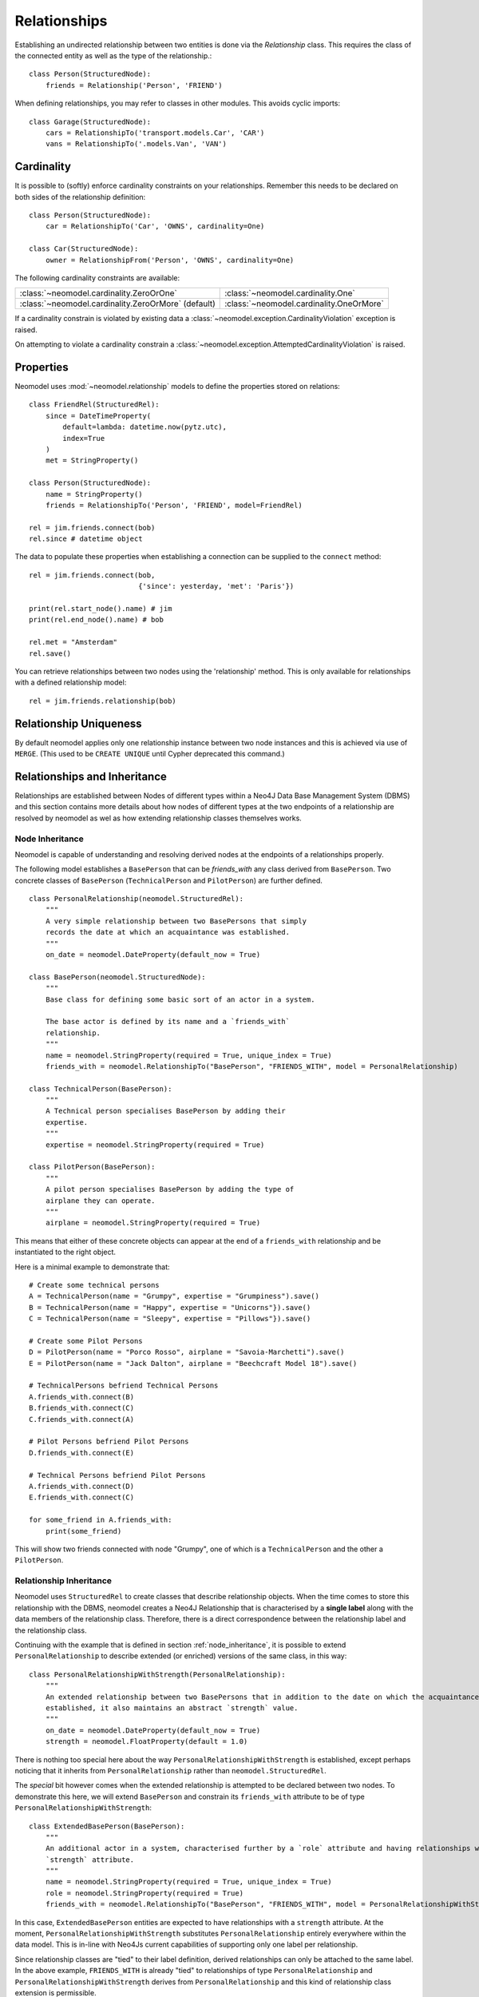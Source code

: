 =============
Relationships
=============

Establishing an undirected relationship between two entities is done via the `Relationship` 
class. This requires the class of the connected entity as well as the type of the relationship.::

    class Person(StructuredNode):
        friends = Relationship('Person', 'FRIEND')

When defining relationships, you may refer to classes in other modules.
This avoids cyclic imports::

    class Garage(StructuredNode):
        cars = RelationshipTo('transport.models.Car', 'CAR')
        vans = RelationshipTo('.models.Van', 'VAN')

Cardinality
===========
It is possible to (softly) enforce cardinality constraints on your relationships.
Remember this needs to be declared on both sides of the relationship definition::

    class Person(StructuredNode):
        car = RelationshipTo('Car', 'OWNS', cardinality=One)

    class Car(StructuredNode):
        owner = RelationshipFrom('Person', 'OWNS', cardinality=One)

The following cardinality constraints are available:

===================================================  ========================================
:class:`~neomodel.cardinality.ZeroOrOne`             :class:`~neomodel.cardinality.One`
:class:`~neomodel.cardinality.ZeroOrMore` (default)  :class:`~neomodel.cardinality.OneOrMore`
===================================================  ========================================

If a cardinality constrain is violated by existing data a :class:`~neomodel.exception.CardinalityViolation`
exception is raised.

On attempting to violate a cardinality constrain a 
:class:`~neomodel.exception.AttemptedCardinalityViolation` is raised.

Properties
==========

Neomodel uses :mod:`~neomodel.relationship` models to define the properties stored on relations::

    class FriendRel(StructuredRel):
        since = DateTimeProperty(
            default=lambda: datetime.now(pytz.utc),
            index=True
        )
        met = StringProperty()

    class Person(StructuredNode):
        name = StringProperty()
        friends = RelationshipTo('Person', 'FRIEND', model=FriendRel)

    rel = jim.friends.connect(bob)
    rel.since # datetime object


The data to populate these properties when establishing a connection can be supplied 
to the ``connect`` method::

    rel = jim.friends.connect(bob,
                              {'since': yesterday, 'met': 'Paris'})

    print(rel.start_node().name) # jim
    print(rel.end_node().name) # bob

    rel.met = "Amsterdam"
    rel.save()

You can retrieve relationships between two nodes using the 'relationship' method.
This is only available for relationships with a defined relationship model::

    rel = jim.friends.relationship(bob)

Relationship Uniqueness
=======================

By default neomodel applies only one relationship instance between two node instances and 
this is achieved via use of ``MERGE``. (This used to be ``CREATE UNIQUE`` until Cypher deprecated this command.)

Relationships and Inheritance
=============================

Relationships are established between Nodes of different types within a Neo4J Data Base Management System (DBMS) and
this section contains more details about how nodes of different types at the two endpoints of a relationship
are resolved by neomodel as wel as how extending relationship classes themselves works.

.. _node_inheritance:

Node Inheritance
----------------
Neomodel is capable of understanding and resolving derived nodes at the endpoints of a relationships properly.

The following model establishes a ``BasePerson`` that can be `friends_with` any class derived
from ``BasePerson``. Two concrete classes of ``BasePerson`` (``TechnicalPerson`` and ``PilotPerson``) are
further defined. ::


    class PersonalRelationship(neomodel.StructuredRel):
        """
        A very simple relationship between two BasePersons that simply 
        records the date at which an acquaintance was established.
        """
        on_date = neomodel.DateProperty(default_now = True)
        
    class BasePerson(neomodel.StructuredNode):
        """
        Base class for defining some basic sort of an actor in a system.
        
        The base actor is defined by its name and a `friends_with` 
        relationship.
        """
        name = neomodel.StringProperty(required = True, unique_index = True)
        friends_with = neomodel.RelationshipTo("BasePerson", "FRIENDS_WITH", model = PersonalRelationship)
        
    class TechnicalPerson(BasePerson):
        """
        A Technical person specialises BasePerson by adding their 
        expertise.
        """
        expertise = neomodel.StringProperty(required = True)
        
    class PilotPerson(BasePerson):
        """
        A pilot person specialises BasePerson by adding the type of 
        airplane they can operate.
        """
        airplane = neomodel.StringProperty(required = True)
        
This means that either of these concrete objects can appear at the end 
of a ``friends_with`` relationship and be instantiated to the right object.

Here is a minimal example to demonstrate that::

    # Create some technical persons
    A = TechnicalPerson(name = "Grumpy", expertise = "Grumpiness").save()
    B = TechnicalPerson(name = "Happy", expertise = "Unicorns"}).save()
    C = TechnicalPerson(name = "Sleepy", expertise = "Pillows"}).save()
    
    # Create some Pilot Persons
    D = PilotPerson(name = "Porco Rosso", airplane = "Savoia-Marchetti").save()
    E = PilotPerson(name = "Jack Dalton", airplane = "Beechcraft Model 18").save()
    
    # TechnicalPersons befriend Technical Persons
    A.friends_with.connect(B)
    B.friends_with.connect(C)
    C.friends_with.connect(A)
    
    # Pilot Persons befriend Pilot Persons
    D.friends_with.connect(E)
    
    # Technical Persons befriend Pilot Persons
    A.friends_with.connect(D)
    E.friends_with.connect(C)
    
    for some_friend in A.friends_with:
        print(some_friend)
        
This will show two friends connected with node "Grumpy", one of which is a ``TechnicalPerson`` 
and the other a ``PilotPerson``.


Relationship Inheritance
------------------------

Neomodel uses ``StructuredRel`` to create classes that describe relationship objects. When the time comes to store this
relationship with the DBMS, neomodel creates a Neo4J Relationship that is characterised by a **single label** along with
the data members of the relationship class. Therefore, there is a direct correspondence between the relationship label
and the relationship class.

Continuing with the example that is defined in section :ref:`node_inheritance`, it is possible to extend
``PersonalRelationship`` to describe extended (or enriched) versions of the same class, in this way::


    class PersonalRelationshipWithStrength(PersonalRelationship):
        """
        An extended relationship between two BasePersons that in addition to the date on which the acquaintance was
        established, it also maintains an abstract `strength` value.
        """
        on_date = neomodel.DateProperty(default_now = True)
        strength = neomodel.FloatProperty(default = 1.0)

There is nothing too special here about the way ``PersonalRelationshipWithStrength`` is established, except perhaps
noticing that it inherits from ``PersonalRelationship`` rather than ``neomodel.StructuredRel``.

The *special* bit however comes when the extended relationship is attempted to be declared between two nodes. To
demonstrate this here, we will extend ``BasePerson`` and constrain its ``friends_with`` attribute to be of type
``PersonalRelationshipWithStrength``::

    class ExtendedBasePerson(BasePerson):
        """
        An additional actor in a system, characterised further by a `role` attribute and having relationships with a
        `strength` attribute.
        """
        name = neomodel.StringProperty(required = True, unique_index = True)
        role = neomodel.StringProperty(required = True)
        friends_with = neomodel.RelationshipTo("BasePerson", "FRIENDS_WITH", model = PersonalRelationshipWithStrength)

In this case, ``ExtendedBasePerson`` entities are expected to have relationships with a ``strength`` attribute. At the
moment, ``PersonalRelationshipWithStrength`` substitutes ``PersonalRelationship`` entirely everywhere within the data
model. This is in-line with Neo4Js current capabilities of supporting only one label per relationship.

Since relationship classes are "tied" to their label definition, derived relationships can only be attached to the same
label. In the above example, ``FRIENDS_WITH`` is already "tied" to relationships of type ``PersonalRelationship`` and
``PersonalRelationshipWithStrength`` derives from ``PersonalRelationship`` and this kind of relationship class extension
is permissible.

If a relationship label is already "tied" with a relationship model and an attempt is made to re-associate it with an
entirely alien relationship class, an exception of type ``neomodel.exceptions.RelationshipClassRedefined`` is raised
that contains full information about the current data model state and the re-definition attempt.

This now enables queries returning ``Relationship`` objects to be instantiated to their proper models. Continuing with
the above example, a representative query to demonstrate this capability would be::

    Z = neomodel.db.cypher_query("MATCH (:BasePerson)-[r:FRIENDS_WITH]->(:BasePerson) RETURN r", resolve_objects=True)

Notice here that ``resolve_objects`` is set to ``True``, which enables this automatic resolution of returned objects
to their "local" data model counterparts.

Now, elements of ``Z`` contain properly instantiated relationship objects. And because of this, it is now possible to
access the nodes at their end points directly. For example::

    u = Z[0][0][0].start_node()
    v = Z[0][0][0].end_node()

Here, ``u,v`` will be instantiated to whatever type nodes are expected to be found at the end points of the
relationship.

It is worth mentioning at this point that attempting to instantiate a relationship that has not been made known to
neomodel leads to an exception. For example, suppose that the DBMS contains relationships with label ``BUDDIES_WITH``
in addition to what has already been defined earlier as ``FRIENDS_WITH``. If that relationship is attempted to be
"ingested" by neomodel, then exception ``RelationshipClassNotDefined`` would be raised::

    Z = neomodel.db.cypher_query("MATCH (:BasePerson)-[r:BUDDIES_WITH]->(:BasePerson) RETURN r", resolve_objects=True)


Explicit Traversal
==================

It is possible to specify a node traversal by creating a
:class:`~neomodel.match.Traversal` object. This will get all ``Person`` entities
that are directly related to another ``Person``, through all relationships::

    definition = dict(node_class=Person, direction=OUTGOING,
                      relation_type=None, model=None)
    relations_traversal = Traversal(jim, Person.__label__,
                                    definition)
    all_jims_relations = relations_traversal.all()

The ``defintion`` argument is a :term:`py3:mapping` with these items:

=================  ===============================================================
``node_class``     The class of the traversal target node.
``direction``      ``match.OUTGOING`` / ``match.INCOMING`` / ``match.EITHER``
``relation_type``  Can be ``None`` (for any direction), ``*`` for all paths
                   or an explicit name of a relation type (the edge's label).
``model``          The class of the relation model, ``None`` for such without one.
=================  ===============================================================
